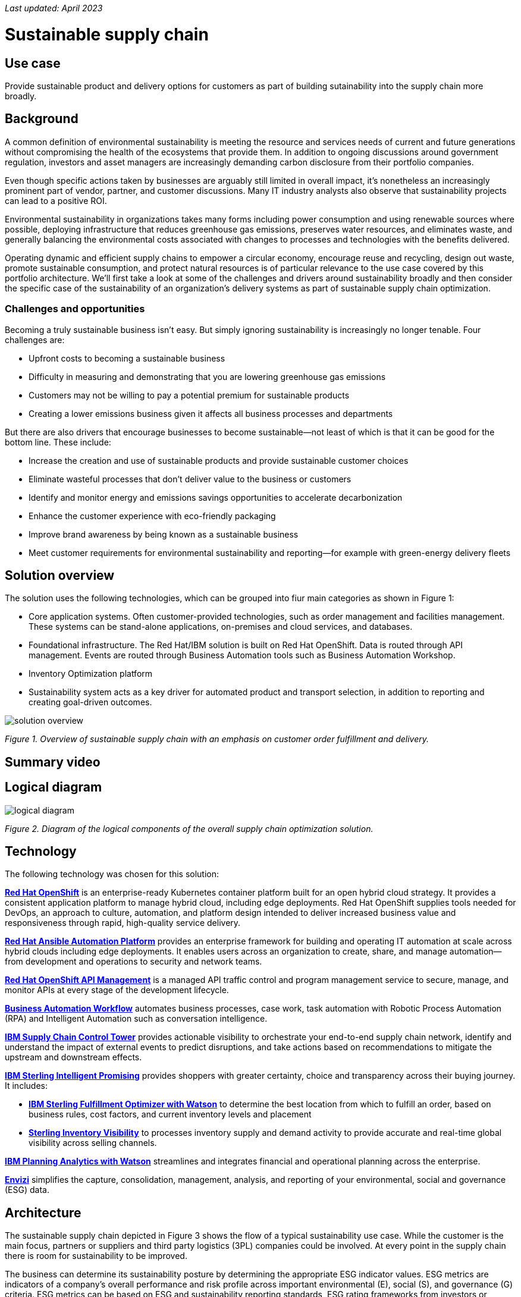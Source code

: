 _Last updated: April 2023_

= Sustainable supply chain

== Use case

Provide sustainable product and delivery options for customers as part of building sutainability into the supply chain more broadly.

== Background

A common definition of environmental sustainability is meeting the resource and services needs of current and future generations without compromising the health of the ecosystems that provide them. In addition to ongoing discussions around government regulation, investors and asset managers are increasingly demanding carbon disclosure from their portfolio companies. 

Even though specific actions taken by businesses are arguably still limited in overall impact, it’s nonetheless an increasingly prominent part of vendor, partner, and customer discussions. Many IT industry analysts also observe that sustainability projects can lead to a positive ROI. 

Environmental sustainability in organizations takes many forms including power consumption and using renewable sources where possible, deploying infrastructure that reduces greenhouse gas emissions, preserves water
resources, and eliminates waste, and generally balancing the environmental costs associated with changes to processes and technologies with the benefits delivered. 

Operating dynamic and efficient supply chains to empower a circular
economy, encourage reuse and recycling, design out waste, promote sustainable
consumption, and protect natural resources is of particular relevance to the use case covered by this portfolio architecture. We'll first take a look at some of the challenges and drivers around sustainability broadly and then consider the specific case of the sustainability of an organization’s delivery systems as part of sustainable supply chain optimization.



=== Challenges and opportunities

Becoming a truly sustainable business isn’t easy. But simply ignoring sustainability is increasingly no longer tenable. Four challenges are:

* Upfront costs to becoming a sustainable business
* Difficulty in measuring and demonstrating that you are lowering greenhouse gas emissions
* Customers may not be willing to pay a potential premium for sustainable products
* Creating a lower emissions business given it affects all business processes and departments

But there are also drivers that encourage businesses to become sustainable—not least of which is that it can be good for the bottom line. These include:

* Increase the creation and use of sustainable products and provide sustainable customer choices
* Eliminate wasteful processes that don’t deliver value to the business or customers
* Identify and monitor energy and emissions savings opportunities to accelerate decarbonization
* Enhance the customer experience with eco-friendly packaging
* Improve brand awareness by being known as a sustainable business
* Meet customer requirements for environmental sustainability and reporting—for example with green-energy delivery fleets





== Solution overview

The solution uses the following technologies, which can be grouped into
fiur main categories as shown in Figure 1:

* Core application systems. Often customer-provided technologies, such
as order management and facilities management. These systems can be
stand-alone applications, on-premises and cloud services, and databases.
* Foundational infrastructure. The Red Hat/IBM solution is built on Red
Hat OpenShift. Data is routed through API management. Events are routed
through Business Automation tools such as Business Automation Workshop.
* Inventory Optimization platform
* Sustainability system acts as a key driver for automated product and
transport selection, in addition to reporting and creating goal-driven
outcomes.

image::./images/intro-marketectures/sustainablesupplychain-marketing-slide.png[solution overview]
_Figure 1. Overview of sustainable supply chain with an emphasis on customer order fulfillment and delivery._


== Summary video

== Logical diagram

image::./images/logical-diagrams/inventoryoptimisation-ld.png[logical diagram]

_Figure 2. Diagram of the logical components of the overall supply chain optimization solution._


== Technology

The following technology was chosen for this solution:


https://www.redhat.com/en/technologies/cloud-computing/openshift[*Red
Hat OpenShift*] is an enterprise-ready Kubernetes container platform built for an open hybrid cloud strategy. It provides a consistent application platform to manage hybrid cloud, including edge deployments. Red Hat OpenShift supplies tools needed for DevOps, an approach to culture, automation, and platform design intended to deliver increased business value and responsiveness through rapid, high-quality service delivery.

https://www.redhat.com/en/technologies/management/ansible[*Red Hat
Ansible Automation Platform*] provides an enterprise framework for building and operating IT automation at scale across hybrid clouds including edge deployments. It enables users across an organization to create, share, and manage automation—from development and operations to security and network teams.

https://access.redhat.com/documentation/en-us/red_hat_openshift_api_management/1/guide/53dfb804-2038-4545-b917-2cb01a09ef98[*Red
Hat OpenShift API Management*] is a managed API traffic control and
program management service to secure, manage, and monitor APIs at every
stage of the development lifecycle.

https://www.ibm.com/products/business-automation-workflow[*Business
Automation Workflow*] automates business processes, case work, task
automation with Robotic Process Automation (RPA) and Intelligent
Automation such as conversation intelligence.

https://www.ibm.com/products/supply-chain-intelligence-suite[*IBM Supply
Chain Control Tower*] provides actionable visibility to orchestrate your
end-to-end supply chain network, identify and understand the impact of
external events to predict disruptions, and take actions based on
recommendations to mitigate the upstream and downstream effects.

https://www.ibm.com/products/intelligent-promising[*IBM Sterling
Intelligent Promising*] provides shoppers with greater certainty, choice
and transparency across their buying journey. It includes:

* https://www.ibm.com/products/fulfillment-optimizer[*IBM Sterling
Fulfillment Optimizer with Watson*] to determine the best location from
which to fulfill an order, based on business rules, cost factors, and
current inventory levels and placement
* https://www.ibm.com/products/inventory-visibility[*Sterling Inventory
Visibility*] to processes inventory supply and demand activity to
provide accurate and real-time global visibility across selling
channels.

https://www.ibm.com/products/planning-analytics[*IBM Planning Analytics
with Watson*] streamlines and integrates financial and operational
planning across the enterprise.

https://www.ibm.com/products/envizi[*Envizi*] simplifies the capture,
consolidation, management, analysis, and reporting of your environmental,
social and governance (ESG) data.


== Architecture

The sustainable supply chain depicted in Figure 3 shows the flow of a typical sustainability use case. While the customer is the main focus, partners or suppliers and third party logistics (3PL) companies could be involved. At every point in the supply chain there is room for sustainability to be improved.

The business can determine its sustainability posture by determining the appropriate ESG indicator values. ESG metrics are indicators of a company's overall performance and risk profile across important environmental (E), social (S), and governance (G) criteria. ESG metrics can be based on ESG and sustainability reporting standards, ESG rating frameworks from investors or analysts, or regulations like the European Union's Corporate Sustainability Reporting Directive (CSRD).

image::./images/schematic-diagrams/sustainablesupplychain-sd.png[sustainability schematic]

_Figure 3. Overall schematic of sustainable supply chain use case including customer order fulfillment and delivery._

A customer kicks the process off by choosing items to buy online through a channel of their choosing. Before providing cost and delivery options, the business may provide the customer with sustainability options such as equivalent greener items, a later delivery day or batching with other orders, pickup options, and so forth. If a customer opts for any of these options, the order is tagged so the Supply Assurance Platform can honor that request. The Inventory Fulfillment System updates inventory data.

The Delivery Optimization System plays a key sustainability role. For example, it determines whether to contact 3PL (Third Party Logistics) or if in-house Route Optimization can fulfill the requirements. If 3PL is the only option, contact the sustainability-approved 3PL company to fulfill the order. 3PL company takes over the delivery flow from here. If the business has the means to fulfill the order, access the underlying backend system via API Management.

Otherwise, the Order Fulfillment System (OSF) is alerted of this special order via system APIs. OFS then notifies the Warehouse Management System to package and get it ready for delivery and the Transport/Logistics System is alerted to schedule delivery. The order is tracked in real-time and the customer is notified. Upon final delivery, proof-of-delivery is provided to the customer and all subsystems are updated via the data fabric to help maintain a consistent view of the supply chain and inventory.


== Action Guide

From a high-level perspective, there are several main steps your
organization can take to drive innovation and move toward a digital
supply chain:

* Automation
* Sustainability
* Modernization

[width="100%",cols="34%,33%,33%",options="header",]
|===
| |Actionable Step |Implementation details
|Automation |Integrate suppliers in business-sustainable commitment
|Integrate data from multiple systems to get enterprise-wide view of
data used to meet sustainability commitments

|Automation |Improve decisions using AI for greener outcomes
|Incorporate sustainability considerations into automated workflows,
including product ordering, delivery, supply replacement, and
timeliness.

|Sustainability |ESG data collection, analysis, and reporting | Maintain data-driven view into both sustainability progress towards goals and problem areas

|Modernization |Build cloud-native infrastructures and scalable hybrid
cloud platforms
 |The decision for a future, Kubernetes-based enterprise
platform is defining the standards for development, deployment and
operations tools and processes for years to come and thus represents a
foundational decision point.
|===

=== Similar use cases

See:

* link:./perfectorder.md[Inventory management]
* link:./demandrisk.md[Demand risk]
* link:./lossmanagement.md[Loss and waste management]
* link:./timeliness.md[Product timeliness]
* link:./intelligentorder.md[Intelligent order]

For a comprehensive supply chain overview, see
https://www.redhat.com/architect/portfolio/detail/36[Supply Chain Optimization].


=== References

* IBM Institute for Business Value
https://www.ibm.com/thought-leadership/institute-business-value/report/2022-sustainability-consumer-research[Balancing
sustainability and profitability]
* https://www.ibm.com/topics/business-sustainability[What is
sustainability in business?]
* IBM Institute for Business Value
https://www.ibm.com/downloads/cas/WLJ7LVP4[Sustainability at a turning
point]
* Research Insights https://www.ibm.com/downloads/cas/EXK4XKX8[Meet the
2020 consumers driving change] ``The future of sustainability reporting
standards'' EY, June 2021
* Bloomberg Intelligence
https://www.bloomberg.com/professional/blog/esg-assets-may-hit-53-trillion-by-2025-a-third-of-global-aum/[ESG
assets may hit $53 trillion by 2025]
* https://www.dispatchtrack.com/blog/last-mile-logistics-trends-5[2022
Last Mile Logistics Trends: Sustainable Sustainability]


== Contributors

* Iain Boyle, Chief Architect, Red Hat
* Mike Lee, Principal AI Ops Technical Specialist, IBM
* James Stewart, Principle Account Technical Leader, IBM
* Bruce Kyle, Sr Solution Architect, IBM Client Engineering
* Mahesh Dodani, Principal Industry Engineer, IBM Technology
* Thalia Hooker, Senior Principal Specialist Solution Architect, Red Hat
* Jeric Saez, Senior Solution Architect, IBM
* Lee Carbonell, Senior Solution Architect & Master Inventor, IBM


== Download diagrams
View and download all of the diagrams above on our open source tooling site.
--
https://www.redhat.com/architect/portfolio/tool/index.html?#gitlab.com/osspa/portfolio-architecture-examples/-/raw/main/diagrams/supplychain.drawio[[Open Diagrams]]
--


== Provide feedback
You can offer to help correct or enhance this architecture by filing an https://gitlab.com/osspa/portfolio-architecture-examples/-/blob/main/demandrisk.adoc[issue or submitting a merge request against this Portfolio Architecture product in our GitLab repositories].

